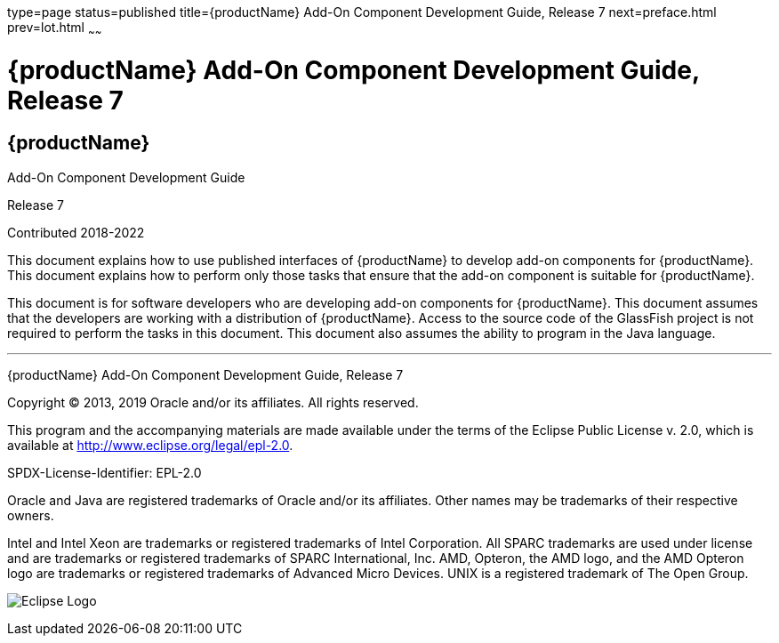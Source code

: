 type=page
status=published
title={productName} Add-On Component Development Guide, Release 7
next=preface.html
prev=lot.html
~~~~~~

= {productName} Add-On Component Development Guide, Release 7


[[eclipse-glassfish-server]]
== {productName}

Add-On Component Development Guide

Release 7

Contributed 2018-2022

This document explains how to use published interfaces of {productName} to develop add-on components for {productName}. This document explains how to perform only those tasks that
ensure that the add-on component is suitable for {productName}.

This document is for software developers who are developing add-on
components for {productName}. This document assumes that the
developers are working with a distribution of {productName}. Access
to the source code of the GlassFish project is not required to perform
the tasks in this document. This document also assumes the ability to
program in the Java language.

[[sthref1]]

'''''

{productName} Add-On Component Development Guide,
Release 7

Copyright © 2013, 2019 Oracle and/or its affiliates. All rights reserved.

This program and the accompanying materials are made available under the
terms of the Eclipse Public License v. 2.0, which is available at
http://www.eclipse.org/legal/epl-2.0.

SPDX-License-Identifier: EPL-2.0

Oracle and Java are registered trademarks of Oracle and/or its
affiliates. Other names may be trademarks of their respective owners.

Intel and Intel Xeon are trademarks or registered trademarks of Intel
Corporation. All SPARC trademarks are used under license and are
trademarks or registered trademarks of SPARC International, Inc. AMD,
Opteron, the AMD logo, and the AMD Opteron logo are trademarks or
registered trademarks of Advanced Micro Devices. UNIX is a registered
trademark of The Open Group.

image:img/eclipse_foundation_logo_tiny.png["Eclipse Logo"]
